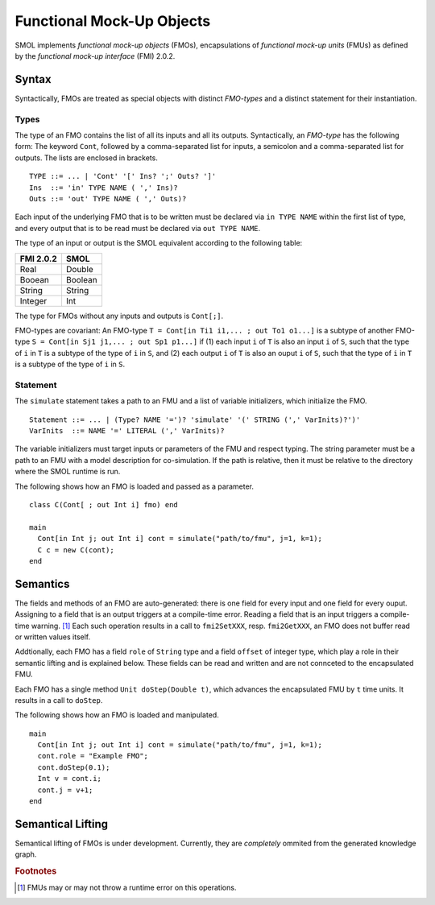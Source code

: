 Functional Mock-Up Objects
==========================
.. highlight:: EBNF

SMOL implements *functional mock-up objects* (FMOs), encapsulations of *functional mock-up units* (FMUs) as defined by the *functional mock-up interface* (FMI) 2.0.2.

Syntax
------

Syntactically, FMOs are treated as special objects with distinct *FMO-types* and a distinct statement for their instantiation.

Types
^^^^^

The type of an FMO contains the list of all its inputs and all its outputs. 
Syntactically, an *FMO-type* has the following form: The keyword ``Cont``, followed by a comma-separated list for inputs, a semicolon and a comma-separated list for outputs.
The lists are enclosed in brackets.
::

  TYPE ::= ... | 'Cont' '[' Ins? ';' Outs? ']' 
  Ins  ::= 'in' TYPE NAME ( ',' Ins)?
  Outs ::= 'out' TYPE NAME ( ',' Outs)?
 
Each input of the underlying FMO that is to be written must be declared via ``in TYPE NAME`` within the first list of type, 
and every output that is to be read must be declared via ``out TYPE NAME``.

The type of an input or output is the SMOL equivalent according to the following table:

========= =======
FMI 2.0.2 SMOL
========= =======
Real      Double
Booean    Boolean
String    String
Integer   Int
========= =======

The type for FMOs without any inputs and outputs is ``Cont[;]``.

FMO-types are covariant:
An FMO-type ``T = Cont[in Ti1 i1,... ; out To1 o1...]`` is a subtype of another FMO-type ``S = Cont[in Sj1 j1,... ; out Sp1 p1...]`` 
if (1) each input ``i`` of ``T`` is also an input ``i`` of ``S``, such that the type of ``i`` in ``T`` is a subtype of the type of ``i`` in ``S``, and 
(2) each output ``i`` of ``T`` is also an ouput ``i`` of ``S``, such that the type of ``i`` in ``T`` is a subtype of the type of ``i`` in ``S``.

Statement
^^^^^^^^^

The ``simulate`` statement takes a path to an FMU and a list of variable initializers, which initialize the FMO.
::

  Statement ::= ... | (Type? NAME '=')? 'simulate' '(' STRING (',' VarInits)?')' 
  VarInits  ::= NAME '=' LITERAL (',' VarInits)? 

The variable initializers must target inputs or parameters of the FMU and respect typing.
The string parameter must be a path to an FMU with a model description for co-simulation.
If the path is relative, then it must be relative to the directory where the SMOL runtime is run.

.. highlight:: Java

The following shows how an FMO is loaded and passed as a parameter.
::

  class C(Cont[ ; out Int i] fmo) end

  main 
    Cont[in Int j; out Int i] cont = simulate("path/to/fmu", j=1, k=1);
    C c = new C(cont);
  end


Semantics
---------

The fields and methods of an FMO are auto-generated: there is one field for every input and one field for every ouput.
Assigning to a field that is an output
triggers at a compile-time error. 
Reading a field that is an input 
triggers a compile-time warning. [#footnoteinout]_
Each such operation results in a call to ``fmi2SetXXX``, resp. ``fmi2GetXXX``, an FMO does not buffer read or written values itself.

Addtionally, each FMO has a field ``role`` of ``String`` type and a field ``offset`` of integer type, which play a role in their semantic lifting and is explained below.
These fields can be read and written and are not connceted to the encapsulated FMU.

Each FMO has a single method ``Unit doStep(Double t)``, which advances the encapsulated FMU by ``t`` time units. It results
in a call to ``doStep``.


.. highlight:: Java

The following shows how an FMO is loaded and manipulated. 
::

  main 
    Cont[in Int j; out Int i] cont = simulate("path/to/fmu", j=1, k=1);
    cont.role = "Example FMO";
    cont.doStep(0.1);
    Int v = cont.i;
    cont.j = v+1;
  end

  

Semantical Lifting
------------------

Semantical lifting of FMOs is under development. Currently, they are *completely* ommited from the generated knowledge graph.

.. rubric:: Footnotes

.. [#footnoteinout] FMUs may or may not throw a runtime error on this operations.
